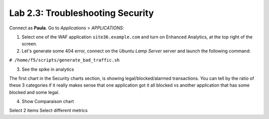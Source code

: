 Lab 2.3: Troubleshooting Security
---------------------------------
Connect as **Paula**.
Go to *Applications* > *APPLICATIONS*:

1. Select one of the WAF application ``site36.example.com`` and turn on Enhanced Analytics, at the top right of the screen.

2. Let's generate some 404 error, connect on the *Ubuntu Lamp Server* server and launch the following command:

``# /home/f5/scripts/generate_bad_traffic.sh``

3. See the spike in analytics

The first chart in the Security charts section, is showing legal/blocked/alarmed transactions.
You can tell by the ratio of these 3 categories if it really makes sense that one application got it all blocked vs another application that has some blocked and some legal.

4. Show Comparaison chart

Select 2 items
Select different metrics
